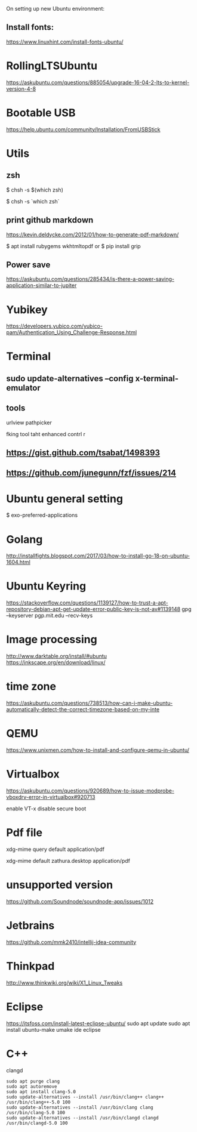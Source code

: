 On setting up new Ubuntu environment:

** Install fonts:
  [[https://www.linuxhint.com/install-fonts-ubuntu/]]




* RollingLTSUbuntu
  [[https://askubuntu.com/questions/885054/upgrade-16-04-2-lts-to-kernel-version-4-8]]

* Bootable USB
  [[https://help.ubuntu.com/community/Installation/FromUSBStick]]

* Utils
** zsh
$ chsh -s $(which zsh)

$ chsh -s `which zsh`

** print github markdown
[[https://kevin.deldycke.com/2012/01/how-to-generate-pdf-markdown/]]

$ apt install rubygems wkhtmltopdf
or 
$ pip install grip


** Power save
[[https://askubuntu.com/questions/285434/is-there-a-power-saving-application-similar-to-jupiter]]

* Yubikey
https://developers.yubico.com/yubico-pam/Authentication_Using_Challenge-Response.html



* Terminal
** sudo update-alternatives --config x-terminal-emulator

** tools
urlview
pathpicker

fking tool taht enhanced contrl r
** [[https://gist.github.com/tsabat/1498393]]
** [[https://github.com/junegunn/fzf/issues/214]]

* Ubuntu general setting
  $ exo-preferred-applications

* Golang 
[[http://installfights.blogspot.com/2017/03/how-to-install-go-18-on-ubuntu-1604.html]]


* Ubuntu Keyring
[[https://stackoverflow.com/questions/1139127/how-to-trust-a-apt-repository-debian-apt-get-update-error-public-key-is-not-av#1139148]]
gpg --keyserver pgp.mit.edu  --recv-keys

* Image processing
[[http://www.darktable.org/install/#ubuntu]]
[[https://inkscape.org/en/download/linux/]]

* time zone
[[https://askubuntu.com/questions/738513/how-can-i-make-ubuntu-automatically-detect-the-correct-timezone-based-on-my-inte]]

* QEMU
  [[https://www.unixmen.com/how-to-install-and-configure-qemu-in-ubuntu/]]

* Virtualbox
  [[https://askubuntu.com/questions/920689/how-to-issue-modprobe-vboxdrv-error-in-virtualbox#920713]]

enable VT-x
disable secure boot

* Pdf file
xdg-mime query default application/pdf   

xdg-mime default zathura.desktop application/pdf 

* unsupported version
  [[https://github.com/Soundnode/soundnode-app/issues/1012]]

* Jetbrains
[[https://github.com/mmk2410/intellij-idea-community]]
* Thinkpad
  [[http://www.thinkwiki.org/wiki/X1_Linux_Tweaks]]

* Eclipse
[[https://itsfoss.com/install-latest-eclipse-ubuntu/]]
sudo apt update    
sudo apt install ubuntu-make    
umake ide eclipse

* C++
  clangd 
#+begin_src
sudo apt purge clang
sudo apt autoremove
sudo apt install clang-5.0
sudo update-alternatives --install /usr/bin/clang++ clang++ /usr/bin/clang++-5.0 100
sudo update-alternatives --install /usr/bin/clang clang /usr/bin/clang-5.0 100
sudo update-alternatives --install /usr/bin/clangd clangd /usr/bin/clangd-5.0 100
#+end_src
